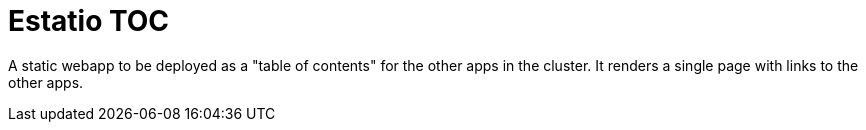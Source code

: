 = Estatio TOC
:toc:

A static webapp to be deployed as a "table of contents" for the other apps in the cluster.
It renders a single page with links to the other apps.